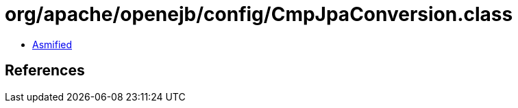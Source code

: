 = org/apache/openejb/config/CmpJpaConversion.class

 - link:CmpJpaConversion-asmified.java[Asmified]

== References

